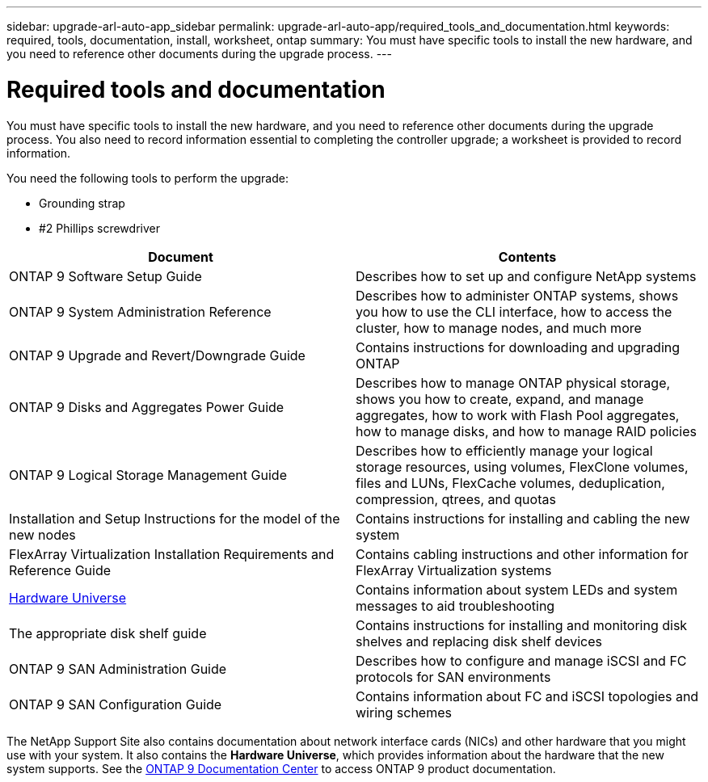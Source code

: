 ---
sidebar: upgrade-arl-auto-app_sidebar
permalink: upgrade-arl-auto-app/required_tools_and_documentation.html
keywords: required, tools, documentation, install, worksheet, ontap
summary: You must have specific tools to install the new hardware, and you need to reference other documents during the upgrade process.
---

= Required tools and documentation
:hardbreaks:
:nofooter:
:icons: font
:linkattrs:
:imagesdir: ./media/

//
// This file was created with NDAC Version 2.0 (August 17, 2020)
//
// 2020-12-02 14:33:53.697152
//

[.lead]
You must have specific tools to install the new hardware, and you need to reference other documents during the upgrade process. You also need to record information essential to completing the controller upgrade; a worksheet is provided to record information.

You need the following tools to perform the upgrade:

* Grounding strap
* #2 Phillips screwdriver

|===
|Document |Contents

|ONTAP 9 Software Setup Guide
|Describes how to set up and configure NetApp systems
|ONTAP 9 System Administration Reference
|Describes how to administer ONTAP systems, shows you how to use the CLI interface, how to access the cluster, how to manage nodes, and much more
|ONTAP 9 Upgrade and Revert/Downgrade Guide
|Contains instructions for downloading and upgrading ONTAP
|ONTAP 9 Disks and Aggregates Power Guide
|Describes how to manage ONTAP physical storage, shows you how to create, expand, and manage aggregates, how to work with Flash Pool aggregates, how to manage disks, and how to manage RAID policies
|ONTAP 9 Logical Storage Management Guide
|Describes how to efficiently manage your logical storage resources, using volumes, FlexClone volumes, files and LUNs, FlexCache volumes, deduplication, compression, qtrees, and quotas
|Installation and Setup Instructions for the model of the new nodes
|Contains instructions for installing and cabling the new system
|FlexArray Virtualization Installation Requirements and Reference Guide
|Contains cabling instructions and other information for FlexArray Virtualization systems
|link:https://hwu.netapp.com[Hardware Universe]
|Contains information about system LEDs and system messages to aid troubleshooting
|The appropriate disk shelf guide
|Contains instructions for installing and monitoring disk shelves and replacing disk shelf devices
|ONTAP 9 SAN Administration Guide
|Describes how to configure and manage iSCSI and FC protocols for SAN environments
|ONTAP 9 SAN Configuration Guide
|Contains information about FC and iSCSI topologies and wiring schemes
|===

The NetApp Support Site also contains documentation about network interface cards (NICs) and other hardware that you might use with your system. It also contains the *Hardware Universe*, which provides information about the hardware that the new system supports. See the link:https://docs.netapp.com/ontap-9/index.jsp[ONTAP 9 Documentation Center] to access ONTAP 9 product documentation.
